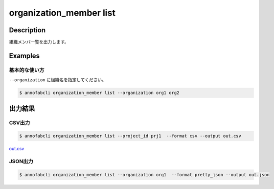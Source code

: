 ==========================================
organization_member list
==========================================

Description
=================================
組織メンバ一覧を出力します。





Examples
=================================


基本的な使い方
--------------------------

``--organization`` に組織名を指定してください。


.. code-block::

    $ annofabcli organization_member list --organization org1 org2




出力結果
=================================

CSV出力
----------------------------------------------

.. code-block::

    $ annofabcli organization_member list --project_id prj1  --format csv --output out.csv

`out.csv <https://github.com/kurusugawa-computer/annofab-cli/blob/master/docs/command_reference/organization_member/list/out.csv>`_

JSON出力
----------------------------------------------

.. code-block::

    $ annofabcli organization_member list --organization org1  --format pretty_json --output out.json



.. code-block::
    :caption: out.json

    [
        {
            "organization_id": "org1",
            "account_id": "12345678-abcd-1234-abcd-1234abcd5678",
            "user_id": "user1",
            "username": "username1",
            "biography": null,
            "role": "owner",
            "status": "active",
            "updated_datetime": "2018-09-13T18:06:46.598+09:00",
            "created_datetime": "2018-06-20T10:13:43.798+09:00",
            "organization_name": "orgname1"
        },
        ...
    ]

